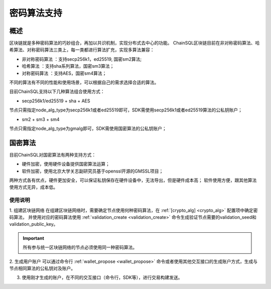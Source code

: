 .. _密码算法支持:

密码算法支持
#################

概述
*****************

区块链就是多种密码算法的巧妙组合，再加以共识机制，实现分布式去中心的功能。
ChainSQL区块链目前在非对称密码算法、哈希算法、对称密码算法三类上，每一类都进行算法扩充，实现多算法兼容：

- 非对称密码算法 ：支持secp256k1，ed25519, 国密sm2算法;
- 哈希算法      ：支持sha系列算法，国密sm3算法；
- 对称密码算法  ：支持AES，国密sm4算法；

不同的算法有不同的性能和使用场景，可以根据自己的需求选择合适的算法。

目前ChainSQL支持以下几种算法组合使用方式：

- secp256k1/ed25519 + sha + AES
节点只需指定node_alg_type为secp256k1或者ed25519即可，SDK需使用secp256k1或者ed25519算法的公私钥账户；

- sm2 + sm3 + sm4
节点只需指定node_alg_type为gmalg即可，SDK需使用国密算法的公私钥账户；

国密算法
*****************
目前ChainSQL对国密算法有两种支持方式：

- 硬件加密，使用硬件设备提供国密算法运算；
- 软件加密，使用北京大学关志副研究员基于openssl开源的GMSSL项目；

两种方式各有优点，硬件更加安全，可以保证私钥保存在硬件设备中，无法导出，但是硬件成本高；
软件使用方便，跟其他算法使用方式无异，成本低。


使用说明
=================

1. 组建区块链网络
在组建区块链网络时，需要确定节点使用何种密码算法，在 :ref:`[crypto_alg] <crypto_alg>` 配置项中确定密码算法，
并使用对应的密码算法使用 :ref:`validation_create <validation_create>` 命令生成验证节点需要的validation_seed和validation_public_key。

.. IMPORTANT::
    所有参与统一区块链网络的节点必须使用同一种密码算法。

2. 生成用户账户
可以通过命令行 :ref:`wallet_propose <wallet_propose>` 命令或者使用其他交互接口的生成账户方式，生成与节点相同算法的公私钥对及账户。

3. 使用刚才生成的账户，在不同的交互接口（命令行，SDK等），进行交易构建发送。